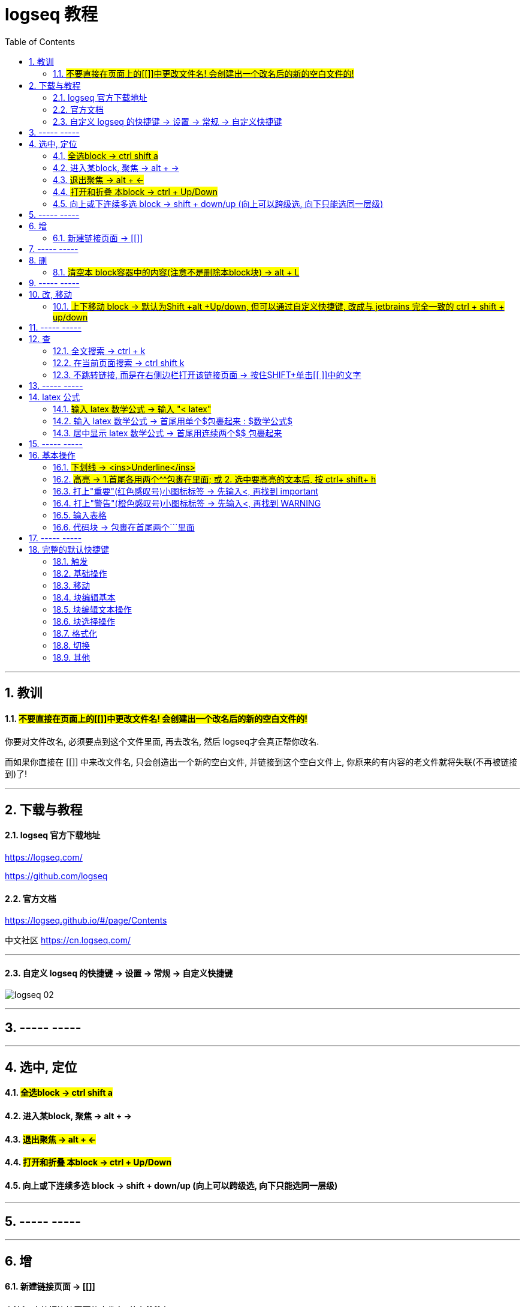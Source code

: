 
= logseq 教程
:toc:
:sectnums:

---

== 教训

==== #不要直接在页面上的[[]]中更改文件名! 会创建出一个改名后的新的空白文件的!#

你要对文件改名, 必须要点到这个文件里面, 再去改名, 然后 logseq才会真正帮你改名.

而如果你直接在 [[]] 中来改文件名, 只会创造出一个新的空白文件, 并链接到这个空白文件上, 你原来的有内容的老文件就将失联(不再被链接到)了!

---


== 下载与教程

==== logseq 官方下载地址

https://logseq.com/

https://github.com/logseq

==== 官方文档

https://logseq.github.io/#/page/Contents

中文社区 https://cn.logseq.com/

---

==== 自定义 logseq 的快捷键 -> 设置 -> 常规 -> 自定义快捷键

image:img_adoc,md,other/logseq_02.png[]

---

== ----- -----

---

== 选中, 定位

==== #全选block ->  ctrl shift a#
==== 进入某block, 聚焦 -> alt + →
==== #退出聚焦 -> alt + ←#
==== #打开和折叠 本block -> ctrl + Up/Down#
==== 向上或下连续多选 block -> shift + down/up (向上可以跨级选, 向下只能选同一层级)


---

== ----- -----

---

== 增

==== 新建链接页面 -> [[]]

方法1 : 直接把连接页面的文件名, 放在[[ ]]中. +
方法2 : 先输完文件名, 选中它, 再按[ 键2次.

每个[[ ]]中的文字都是一个链接，也都是一个新的笔记页面。

---

== ----- -----

---

== 删

==== #清空本 block容器中的内容(注意不是删除本block块) -> alt + L#

---

== ----- -----

---

== 改, 移动

==== #上下移动 block -> 默认为Shift +alt +Up/down, 但可以通过自定义快捷键, 改成与 jetbrains 完全一致的 ctrl + shift + up/down#

image:img_adoc,md,other/logseq_01.png[]

注意, 该快捷键只对同一层级的 block有效, Subsequent blocks will be highlighted but not moved.

---

== ----- -----

---

== 查

==== 全文搜索 -> ctrl + k
==== 在当前页面搜索 -> ctrl shift k
==== 不跳转链接, 而是在右侧边栏打开该链接页面 -> 按住SHIFT+单击[[ ]]中的文字

---

== ----- -----

---

== latex 公式

==== #输入 latex 数学公式 -> 输入 "< latex"#
==== 输入 latex 数学公式 -> 首尾用单个$包裹起来 : $数学公式$

==== 居中显示 latex 数学公式 -> 首尾用连续两个$$ 包裹起来

....
$$ a^2+b^2=c^2 $$
....

---

== ----- -----

---

== 基本操作


==== #下划线 -> <ins>Underline</ins>#

==== #高亮 -> 1.首尾各用两个^^包裹在里面; 或 2. 选中要高亮的文本后, 按 ctrl+ shift+ h#

....
^^Highlight^^
....

---

==== 打上"重要"(红色感叹号)小图标标签 -> 先输入<, 再找到 important

....
#+BEGIN_IMPORTANT
你重要的内容block
#+END_IMPORTANT
....

---

==== 打上"警告"(橙色感叹号)小图标标签 -> 先输入<, 再找到 WARNING

==== 输入表格

....
|列1|列1|
|1|2|
|a|b|
....

Tables do not support line breaks or lists.  +
markdwon表格中不支持换行, 与列表.

如果硬要在单元格内换行,就只能在同一行中输入 [:br].

---

==== 代码块 -> 包裹在首尾两个```里面

....
```
代码
```
....

---

== ----- -----

---

== 完整的默认快捷键

==== 触发

[options="autowidth" cols="1a,1a"]
|===
|触发|快捷键

|Slash 自动提示|/
|块内容 (Src, Quote, Query 等) 自动完成|<
|页面引用自动补全|[[]]
|块引用|(())
|在侧边栏打开|shift+click
|右键菜单|right click
|===

---

==== 基础操作

[options="autowidth" cols="1a,1a"]
|===
|基础操作|快捷键

|创建块|enter
|块中新建行|shift enter
|缩进块标签|tab
|取消缩进块|shift tab
|选择所有块|ctrl shift a
|全文搜索|ctrl k
|在当前页面搜索|ctrl shift k
|撤销|ctrl z
|重做|shift ctrl z | ctrl y
|复制|ctrl c
|剪切|ctrl x

|===

---

==== 移动

[options="autowidth" cols="1a,1a"]
|===
|移动|快捷键

|向上移动光标 / 向上选择|up
|向下移动光标 / 向下选择|down
|向左移动光标 / 向左选择|←
|向右移动光标 / 向右选择|→
|聚焦|alt →
|退出聚焦|alt ←
|折叠|ctrl up
|展开|ctrl down
|切换折叠/展开所有块（非编辑状态）|t o
|回退|ctrl [
|前进|ctrl ]
|Go to home|g h
|跳转到日记|g j
|Go to all pages|g a
|Go to graph view|g g
|Toggle flashcards|g f
|Go to tomorrow|g t
|Go to next journal|g n
|Go to previous journal|g p
|Go to keyboard shortcuts|g s
|Open another window|ctrl n
|===

---

==== 块编辑基本

[options="autowidth" cols="1a,1a"]
|===
|块编辑基本|快捷键

|向左删除|backspace
|向右删除|delete
|缩进块标签|tab
|取消缩进块|shift tab
|创建块|enter
|块中新建行|shift enter
|聚焦|alt →
|退出聚焦|alt ←
|切换TODO状态|ctrl enter
|跟随光标下的链接|ctrl o
|在侧边栏打开|ctrl shift o
|向上移动块|alt shift up
|向下移动块|alt shift down
|Escape editing|disabled
|===

---

==== 块编辑文本操作

[options="autowidth" cols="1a,1a"]
|===
|块编辑文本操作|快捷键

|向左删除|backspace
|清除块内容|alt l
|删除光标右侧行|alt u
|删除光标左侧行|alt k
|移动光标到块开始位置|alt a
|移动光标到块末尾|alt e
|光标向后移动一个单词|alt f
|光标向前移动一个单词|alt b
|向后删除一个单词|alt d
|向前删除一个单词|alt w
|Replace block reference with its content at point|ctrl shift r
|Paste text into one block at point|ctrl shift v
|===

---

==== 块选择操作

[options="autowidth" cols="1a,1a"]
|===
|块选择操作|快捷键

|编辑选中块|enter
|选择所有块|ctrl shift a
|选择上方的块|shift up
|选择下方的块|shift down
|删除选中块|backspace | delete
|===

---

==== 格式化

[options="autowidth" cols="1a,1a"]
|===
|格式化|快捷键

|粗体|ctrl b
|Html 链接|ctrl l
|斜体|ctrl i
|高亮|ctrl shift h
|===

---

==== 切换

[options="autowidth" cols="1a,1a"]
|===
|切换|快捷键

|显示/关闭帮助|?
|切换折叠/展开所有块（非编辑状态）|t o
|切换宽屏模式|t w
|Toggle cards|t c
|切换文档模式|t d
|切换是否显示括号|ctrl c ctrl b
|在暗色/亮色主题之间切换|t t
|Toggle left sidebar|t l
|启用/关闭右侧栏|t r
|显示/关闭设置|t s \| ctrl ,
|打开/关闭目录|ctrl shift c
|===

---

==== 其他

[options="autowidth" cols="1a,1a"]
|===
|其他|快捷键

|Previous page of current pdf doc|alt p
|Next page of current pdf doc|alt n
|Run git command|ctrl shift 1
|Toggle command palette|ctrl shift p
|Clear all in the right sidebar|ctrl c ctrl c
|Open today's page in the right sidebar|alt shift j
|重新建立搜索索引|ctrl c ctrl s
|Insert youtube timestamp|ctrl shift y
|Auto-complete: Select previous item|up
|Auto-complete: Select next item|down
|Auto-complete: Choose selected item|enter
|Auto-complete: Open selected item in sidebar|shift enter
|Date picker: Select previous day|←
|Date picker: Select next day|→
|Date picker: Select previous week|up
|Date picker: Select next week|down
|Date picker: Choose selected day|enter
|===

---
